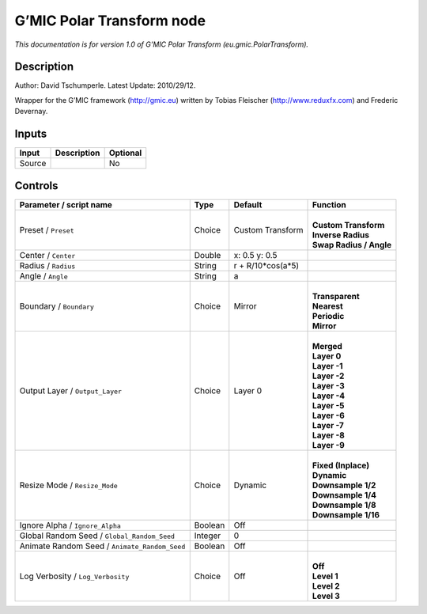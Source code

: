 .. _eu.gmic.PolarTransform:

.. raw:: html

   <!-- Do not edit this file! It is generated automatically by Natron itself. -->

G’MIC Polar Transform node
==========================

*This documentation is for version 1.0 of G’MIC Polar Transform (eu.gmic.PolarTransform).*

Description
-----------

Author: David Tschumperle. Latest Update: 2010/29/12.

Wrapper for the G’MIC framework (http://gmic.eu) written by Tobias Fleischer (http://www.reduxfx.com) and Frederic Devernay.

Inputs
------

+--------+-------------+----------+
| Input  | Description | Optional |
+========+=============+==========+
| Source |             | No       |
+--------+-------------+----------+

Controls
--------

.. tabularcolumns:: |>{\raggedright}p{0.2\columnwidth}|>{\raggedright}p{0.06\columnwidth}|>{\raggedright}p{0.07\columnwidth}|p{0.63\columnwidth}|

.. cssclass:: longtable

+-----------------------------------------------+---------+-------------------+---------------------------+
| Parameter / script name                       | Type    | Default           | Function                  |
+===============================================+=========+===================+===========================+
| Preset / ``Preset``                           | Choice  | Custom Transform  | |                         |
|                                               |         |                   | | **Custom Transform**    |
|                                               |         |                   | | **Inverse Radius**      |
|                                               |         |                   | | **Swap Radius / Angle** |
+-----------------------------------------------+---------+-------------------+---------------------------+
| Center / ``Center``                           | Double  | x: 0.5 y: 0.5     |                           |
+-----------------------------------------------+---------+-------------------+---------------------------+
| Radius / ``Radius``                           | String  | r + R/10*cos(a*5) |                           |
+-----------------------------------------------+---------+-------------------+---------------------------+
| Angle / ``Angle``                             | String  | a                 |                           |
+-----------------------------------------------+---------+-------------------+---------------------------+
| Boundary / ``Boundary``                       | Choice  | Mirror            | |                         |
|                                               |         |                   | | **Transparent**         |
|                                               |         |                   | | **Nearest**             |
|                                               |         |                   | | **Periodic**            |
|                                               |         |                   | | **Mirror**              |
+-----------------------------------------------+---------+-------------------+---------------------------+
| Output Layer / ``Output_Layer``               | Choice  | Layer 0           | |                         |
|                                               |         |                   | | **Merged**              |
|                                               |         |                   | | **Layer 0**             |
|                                               |         |                   | | **Layer -1**            |
|                                               |         |                   | | **Layer -2**            |
|                                               |         |                   | | **Layer -3**            |
|                                               |         |                   | | **Layer -4**            |
|                                               |         |                   | | **Layer -5**            |
|                                               |         |                   | | **Layer -6**            |
|                                               |         |                   | | **Layer -7**            |
|                                               |         |                   | | **Layer -8**            |
|                                               |         |                   | | **Layer -9**            |
+-----------------------------------------------+---------+-------------------+---------------------------+
| Resize Mode / ``Resize_Mode``                 | Choice  | Dynamic           | |                         |
|                                               |         |                   | | **Fixed (Inplace)**     |
|                                               |         |                   | | **Dynamic**             |
|                                               |         |                   | | **Downsample 1/2**      |
|                                               |         |                   | | **Downsample 1/4**      |
|                                               |         |                   | | **Downsample 1/8**      |
|                                               |         |                   | | **Downsample 1/16**     |
+-----------------------------------------------+---------+-------------------+---------------------------+
| Ignore Alpha / ``Ignore_Alpha``               | Boolean | Off               |                           |
+-----------------------------------------------+---------+-------------------+---------------------------+
| Global Random Seed / ``Global_Random_Seed``   | Integer | 0                 |                           |
+-----------------------------------------------+---------+-------------------+---------------------------+
| Animate Random Seed / ``Animate_Random_Seed`` | Boolean | Off               |                           |
+-----------------------------------------------+---------+-------------------+---------------------------+
| Log Verbosity / ``Log_Verbosity``             | Choice  | Off               | |                         |
|                                               |         |                   | | **Off**                 |
|                                               |         |                   | | **Level 1**             |
|                                               |         |                   | | **Level 2**             |
|                                               |         |                   | | **Level 3**             |
+-----------------------------------------------+---------+-------------------+---------------------------+
